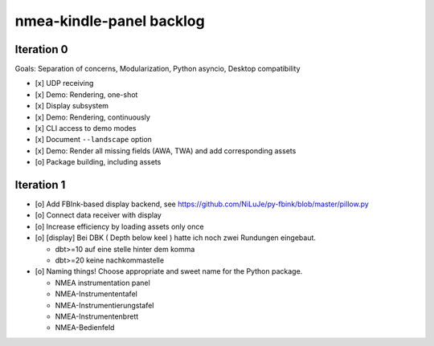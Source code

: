 #########################
nmea-kindle-panel backlog
#########################


***********
Iteration 0
***********

Goals: Separation of concerns, Modularization, Python asyncio, Desktop compatibility

- [x] UDP receiving
- [x] Demo: Rendering, one-shot
- [x] Display subsystem
- [x] Demo: Rendering, continuously
- [x] CLI access to demo modes
- [x] Document ``--landscape`` option
- [x] Demo: Render all missing fields (AWA, TWA) and add corresponding assets
- [o] Package building, including assets


***********
Iteration 1
***********
- [o] Add FBInk-based display backend, see https://github.com/NiLuJe/py-fbink/blob/master/pillow.py
- [o] Connect data receiver with display
- [o] Increase efficiency by loading assets only once
- [o] [display] Bei DBK ( Depth below keel ) hatte ich noch zwei Rundungen eingebaut.

  - dbt>=10 auf eine stelle hinter dem komma
  - dbt>=20 keine nachkommastelle
- [o] Naming things! Choose appropriate and sweet name for the Python package.

  - NMEA instrumentation panel
  - NMEA-Instrumententafel
  - NMEA-Instrumentierungstafel
  - NMEA-Instrumentenbrett
  - NMEA-Bedienfeld
